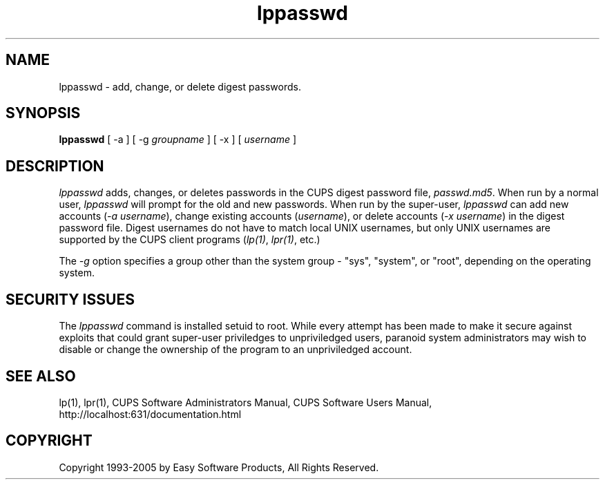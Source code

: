 .\"
.\" "$Id: lppasswd.man 4485 2005-01-03 19:30:00Z mike $"
.\"
.\"   lpadmin man page for the Common UNIX Printing System (CUPS).
.\"
.\"   Copyright 1997-2005 by Easy Software Products.
.\"
.\"   These coded instructions, statements, and computer programs are the
.\"   property of Easy Software Products and are protected by Federal
.\"   copyright law.  Distribution and use rights are outlined in the file
.\"   "LICENSE.txt" which should have been included with this file.  If this
.\"   file is missing or damaged please contact Easy Software Products
.\"   at:
.\"
.\"       Attn: CUPS Licensing Information
.\"       Easy Software Products
.\"       44141 Airport View Drive, Suite 204
.\"       Hollywood, Maryland 20636 USA
.\"
.\"       Voice: (301) 373-9600
.\"       EMail: cups-info@cups.org
.\"         WWW: http://www.cups.org
.\"
.TH lppasswd 1 "Common UNIX Printing System" "7 June 2001" "Easy Software Products"
.SH NAME
lppasswd \- add, change, or delete digest passwords.
.SH SYNOPSIS
.B lppasswd
[ -a ] [ -g
.I groupname
] [ -x ] [
.I username
]
.SH DESCRIPTION
\fIlppasswd\fR adds, changes, or deletes passwords in the CUPS digest
password file, \fIpasswd.md5\fR. When run by a normal user, \fIlppasswd\fR
will prompt for the old and new passwords. When run by the super-user,
\fIlppasswd\fR can add new accounts (\fI-a username\fR), change existing
accounts (\fIusername\fR), or delete accounts (\fI-x username\fR) in the
digest password file. Digest usernames do not have to match local UNIX
usernames, but only UNIX usernames are supported by the CUPS client programs
(\fIlp(1)\fR, \fIlpr(1)\fR, etc.)
.LP
The \fI-g\fR option specifies a group other than the system group - "sys",
"system", or "root", depending on the operating system.
.SH SECURITY ISSUES
The \fIlppasswd\fR command is installed setuid to root. While every attempt
has been made to make it secure against exploits that could grant super-user
priviledges to unpriviledged users, paranoid system administrators may wish
to disable or change the ownership of the program to an unpriviledged
account.
.SH SEE ALSO
lp(1), lpr(1),
CUPS Software Administrators Manual,
CUPS Software Users Manual,
http://localhost:631/documentation.html
.SH COPYRIGHT
Copyright 1993-2005 by Easy Software Products, All Rights Reserved.
.\"
.\" End of "$Id: lppasswd.man 4485 2005-01-03 19:30:00Z mike $".
.\"
